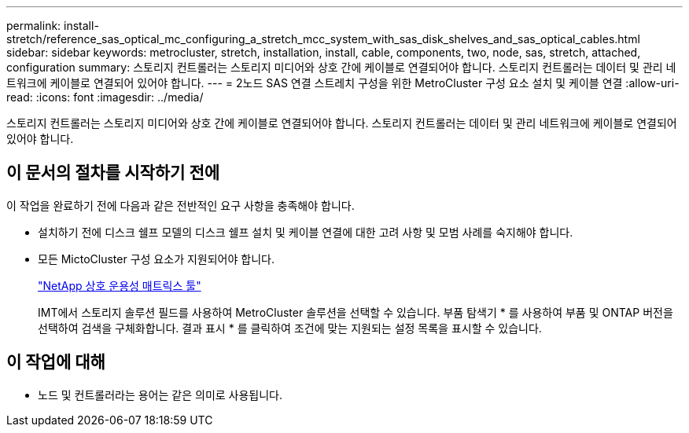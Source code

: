 ---
permalink: install-stretch/reference_sas_optical_mc_configuring_a_stretch_mcc_system_with_sas_disk_shelves_and_sas_optical_cables.html 
sidebar: sidebar 
keywords: metrocluster, stretch, installation, install, cable, components, two, node, sas, stretch, attached, configuration 
summary: 스토리지 컨트롤러는 스토리지 미디어와 상호 간에 케이블로 연결되어야 합니다. 스토리지 컨트롤러는 데이터 및 관리 네트워크에 케이블로 연결되어 있어야 합니다. 
---
= 2노드 SAS 연결 스트레치 구성을 위한 MetroCluster 구성 요소 설치 및 케이블 연결
:allow-uri-read: 
:icons: font
:imagesdir: ../media/


[role="lead"]
스토리지 컨트롤러는 스토리지 미디어와 상호 간에 케이블로 연결되어야 합니다. 스토리지 컨트롤러는 데이터 및 관리 네트워크에 케이블로 연결되어 있어야 합니다.



== 이 문서의 절차를 시작하기 전에

이 작업을 완료하기 전에 다음과 같은 전반적인 요구 사항을 충족해야 합니다.

* 설치하기 전에 디스크 쉘프 모델의 디스크 쉘프 설치 및 케이블 연결에 대한 고려 사항 및 모범 사례를 숙지해야 합니다.
* 모든 MictoCluster 구성 요소가 지원되어야 합니다.
+
https://mysupport.netapp.com/matrix["NetApp 상호 운용성 매트릭스 툴"]

+
IMT에서 스토리지 솔루션 필드를 사용하여 MetroCluster 솔루션을 선택할 수 있습니다. 부품 탐색기 * 를 사용하여 부품 및 ONTAP 버전을 선택하여 검색을 구체화합니다. 결과 표시 * 를 클릭하여 조건에 맞는 지원되는 설정 목록을 표시할 수 있습니다.





== 이 작업에 대해

* 노드 및 컨트롤러라는 용어는 같은 의미로 사용됩니다.

